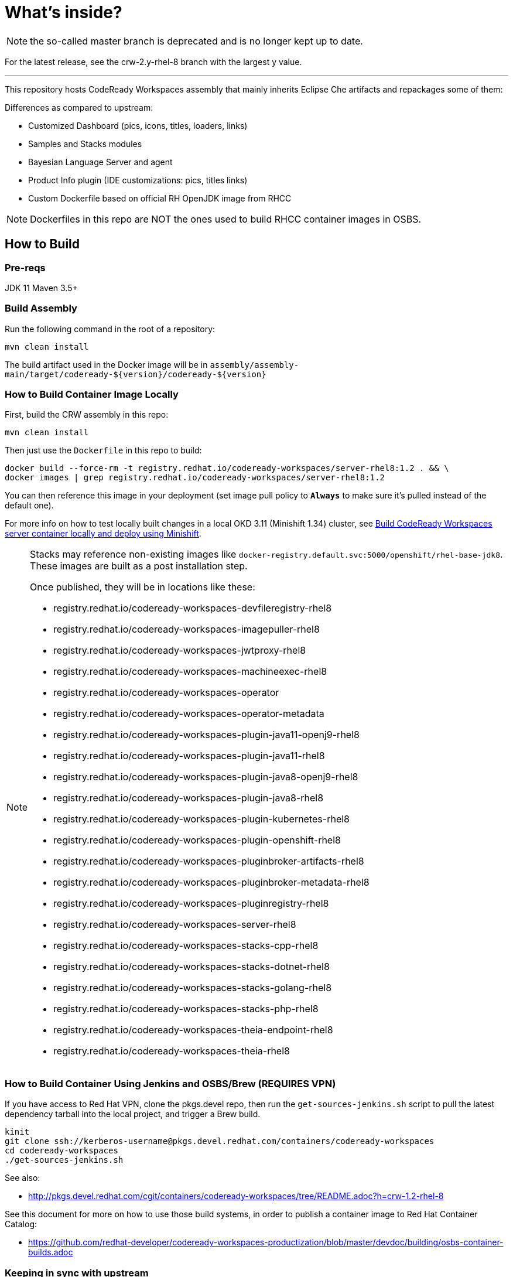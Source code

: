 # What's inside?

NOTE: the so-called master branch is deprecated and is no longer kept up to date.

For the latest release, see the crw-2.y-rhel-8 branch with the largest y value.

--- 

This repository hosts CodeReady Workspaces assembly that mainly inherits Eclipse Che artifacts and repackages some of them:

Differences as compared to upstream:

* Customized Dashboard (pics, icons, titles, loaders, links)
* Samples and Stacks modules
* Bayesian Language Server and agent
* Product Info plugin (IDE customizations: pics, titles links)
* Custom Dockerfile based on official RH OpenJDK image from RHCC

NOTE: Dockerfiles in this repo are NOT the ones used to build RHCC container images in OSBS.

## How to Build

### Pre-reqs

JDK 11
Maven 3.5+

### Build Assembly

Run the following command in the root of a repository:

```
mvn clean install
```

The build artifact used in the Docker image will be in `assembly/assembly-main/target/codeready-${version}/codeready-${version}`


### How to Build Container Image Locally

First, build the CRW assembly in this repo:

```
mvn clean install
```

Then just use the `Dockerfile` in this repo to build:

```
docker build --force-rm -t registry.redhat.io/codeready-workspaces/server-rhel8:1.2 . && \
docker images | grep registry.redhat.io/codeready-workspaces/server-rhel8:1.2
```

You can then reference this image in your deployment (set image pull policy to *`Always`* to make sure it's pulled instead of the default one).

For more info on how to test locally built changes in a local OKD 3.11 (Minishift 1.34) cluster, see link:devdoc/building/building-crw.adoc#make-changes-to-crw-and-re-deploy-to-minishift[Build CodeReady Workspaces server container locally and deploy using Minishift].

[NOTE]
====
Stacks may reference non-existing images like `docker-registry.default.svc:5000/openshift/rhel-base-jdk8`. These images are built as a post installation step.

Once published, they will be in locations like these:

* registry.redhat.io/codeready-workspaces-devfileregistry-rhel8
* registry.redhat.io/codeready-workspaces-imagepuller-rhel8
* registry.redhat.io/codeready-workspaces-jwtproxy-rhel8
* registry.redhat.io/codeready-workspaces-machineexec-rhel8
* registry.redhat.io/codeready-workspaces-operator
* registry.redhat.io/codeready-workspaces-operator-metadata
* registry.redhat.io/codeready-workspaces-plugin-java11-openj9-rhel8
* registry.redhat.io/codeready-workspaces-plugin-java11-rhel8
* registry.redhat.io/codeready-workspaces-plugin-java8-openj9-rhel8
* registry.redhat.io/codeready-workspaces-plugin-java8-rhel8
* registry.redhat.io/codeready-workspaces-plugin-kubernetes-rhel8
* registry.redhat.io/codeready-workspaces-plugin-openshift-rhel8
* registry.redhat.io/codeready-workspaces-pluginbroker-artifacts-rhel8
* registry.redhat.io/codeready-workspaces-pluginbroker-metadata-rhel8
* registry.redhat.io/codeready-workspaces-pluginregistry-rhel8
* registry.redhat.io/codeready-workspaces-server-rhel8
* registry.redhat.io/codeready-workspaces-stacks-cpp-rhel8
* registry.redhat.io/codeready-workspaces-stacks-dotnet-rhel8
* registry.redhat.io/codeready-workspaces-stacks-golang-rhel8
* registry.redhat.io/codeready-workspaces-stacks-php-rhel8
* registry.redhat.io/codeready-workspaces-theia-endpoint-rhel8
* registry.redhat.io/codeready-workspaces-theia-rhel8
====

### How to Build Container Using Jenkins and OSBS/Brew (REQUIRES VPN)

If you have access to Red Hat VPN, clone the pkgs.devel repo, then run the `get-sources-jenkins.sh` script to pull the latest dependency tarball into the local project, and trigger a Brew build.

```
kinit
git clone ssh://kerberos-username@pkgs.devel.redhat.com/containers/codeready-workspaces
cd codeready-workspaces
./get-sources-jenkins.sh
```

See also:

* http://pkgs.devel.redhat.com/cgit/containers/codeready-workspaces/tree/README.adoc?h=crw-1.2-rhel-8

See this document for more on how to use those build systems, in order to publish a container image to Red Hat Container Catalog:

* https://github.com/redhat-developer/codeready-workspaces-productization/blob/master/devdoc/building/osbs-container-builds.adoc

### Keeping in sync with upstream

The Dockerfile and entrypoint.sh scripts in this repo are copied from link:http://pkgs.devel.redhat.com/cgit/containers/codeready-workspaces/tree/?h=crw-1.2-rhel-8[upstream repo] into this one using a link:https://codeready-workspaces-jenkins.rhev-ci-vms.eng.rdu2.redhat.com/view/CRW_CI/view/Releng/job/crw_sync-pkgs.devel-to-github/[Jenkins job] which adjusts it so it will work locally.

Upstream: http://pkgs.devel.redhat.com/cgit/containers/codeready-workspaces/tree/?h=crw-1.2-rhel-8

Job: https://codeready-workspaces-jenkins.rhev-ci-vms.eng.rdu2.redhat.com/view/CRW_CI/view/Releng/job/crw_sync-pkgs.devel-to-github/

Therefore any changes to files in this repo which also exist in upstream will be overwritten. Instead, push your changes into the pkgs.devel repo, and run the job to merge them into this one.

## Branding

To reskin this assembly, you need to edit the following files:

* link:assembly/codeready-workspaces-assembly-dashboard-war/src/main/webapp/assets/branding/branding-crw.css[assembly/codeready-workspaces-assembly-dashboard-war/src/main/webapp/assets/branding/branding-crw.css] - replacement for link:https://github.com/eclipse/che/blob/master/dashboard/src/assets/branding/branding.css[Che default css], copied via link:https://github.com/redhat-developer/codeready-workspaces/blob/master/Jenkinsfile#L177-L183[Jenkinsfile] during Pipeline build

* link:assembly/codeready-workspaces-assembly-dashboard-war/src/main/webapp/assets/branding/product.json.template[assembly/codeready-workspaces-assembly-dashboard-war/src/main/webapp/assets/branding/product.json.template]
** link:assembly/codeready-workspaces-assembly-dashboard-war/src/main/webapp/assets/branding/CodeReady.ico[assembly/codeready-workspaces-assembly-dashboard-war/src/main/webapp/assets/branding/CodeReady.ico] - browser tab favicon
** link:assembly/codeready-workspaces-assembly-dashboard-war/src/main/webapp/assets/branding/CRW_wordmark-bold-white.svg[assembly/codeready-workspaces-assembly-dashboard-war/src/main/webapp/assets/branding/CRW_wordmark-bold-white.svg] - top left wordmark
** link:assembly/codeready-workspaces-assembly-dashboard-war/src/main/webapp/assets/branding/CodeReady_icon_dashboard_footer.svg[assembly/codeready-workspaces-assembly-dashboard-war/src/main/webapp/assets/branding/CodeReady_icon_dashboard_footer.svg] - bottom left icon
** link:assembly/codeready-workspaces-assembly-dashboard-war/src/main/webapp/assets/branding/CodeReady_icon_loader.svg[assembly/codeready-workspaces-assembly-dashboard-war/src/main/webapp/assets/branding/CodeReady_icon_loader.svg] - dashboard loading animation

See also SVG assets in link:product/branding/[product/branding/] folder.

NOTE: When saving files in Inkscape, make sure you export as *Plain SVG*, then edit the resulting .svg file to remove any `<metadata>...</metadata>` tags and all their contents. You can also remove the `xmlns:rdf` definition. This will ensure they compile correctly.
